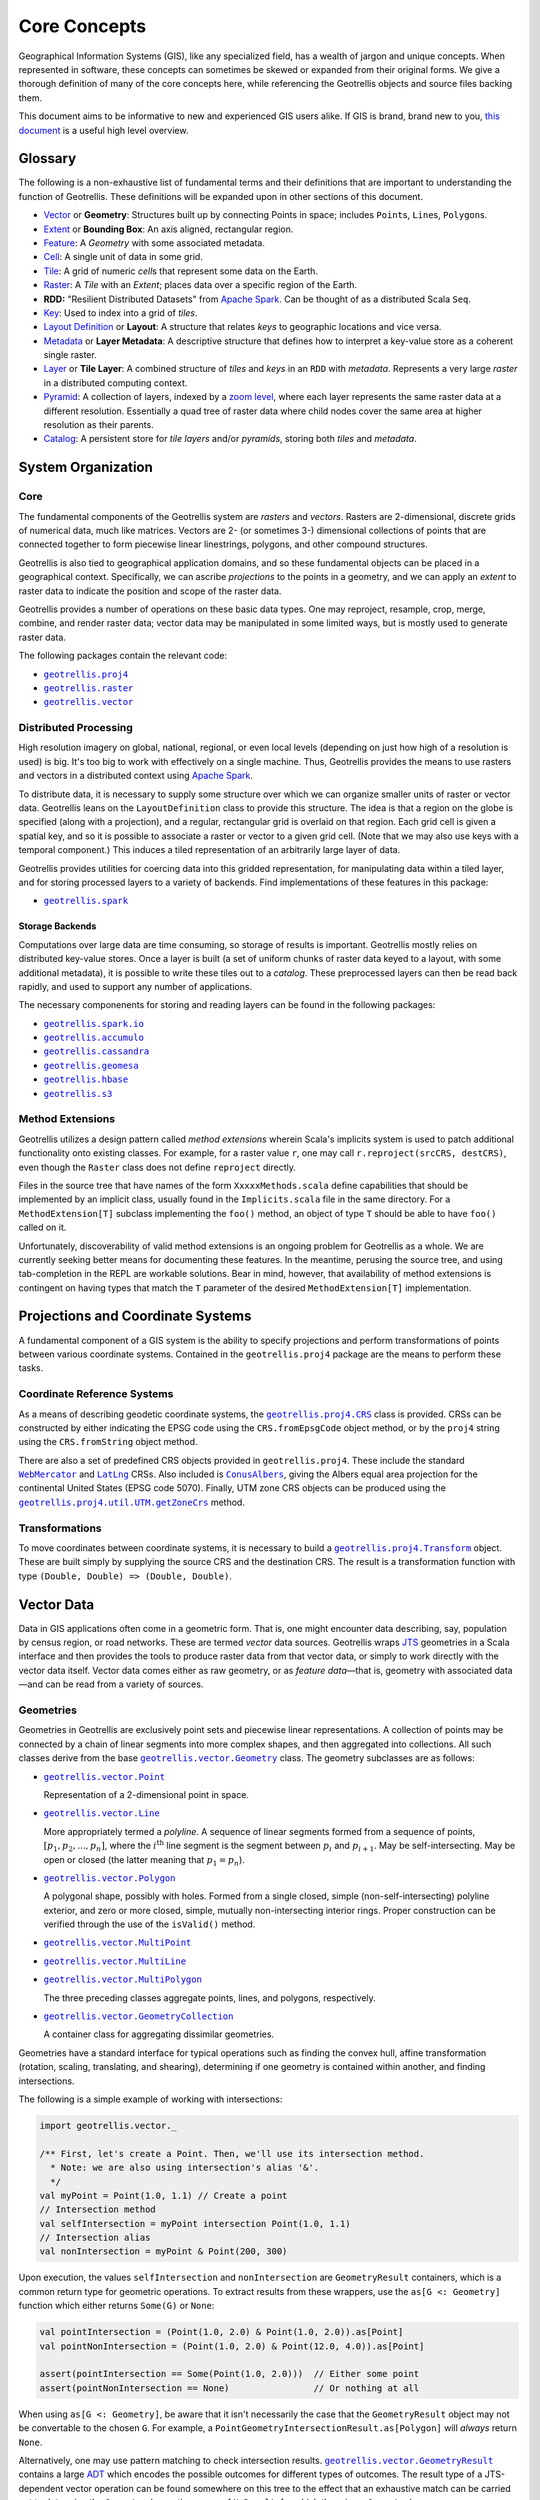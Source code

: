 ===============
 Core Concepts
===============

Geographical Information Systems (GIS), like any specialized field, has
a wealth of jargon and unique concepts. When represented in software,
these concepts can sometimes be skewed or expanded from their original
forms. We give a thorough definition of many of the core concepts here,
while referencing the Geotrellis objects and source files backing them.

This document aims to be informative to new and experienced GIS users
alike. If GIS is brand, brand new to you, `this
document <https://www.gislounge.com/what-is-gis/>`__ is a useful high
level overview.

Glossary
========

The following is a non-exhaustive list of fundamental terms and their
definitions that are important to understanding the function of Geotrellis.
These definitions will be expanded upon in other sections of this document.

- `Vector <#geometries>`_ or **Geometry**: Structures built up by
  connecting Points in space; includes ``Point``\s, ``Line``\s,
  ``Polygon``\s.
- `Extent <#extents>`_ or **Bounding Box**: An axis aligned, rectangular
  region.
- `Feature <#features>`_: A *Geometry* with some associated metadata.
- `Cell <#working-with-cell-values>`_: A single unit of data in some
  grid.
- `Tile <#tiles-and-rasters>`_: A grid of numeric *cell*\s that represent
  some data on the Earth.
- `Raster <#rasters>`_: A *Tile* with an *Extent*; places data over a specific
  region of the Earth.
- **RDD:** "Resilient Distributed Datasets" from `Apache Spark <http://spark.apache.org/>`__. Can be thought of as a distributed Scala ``Seq``.
- `Key <#keys>`_: Used to index into a grid of *tiles*.
- `Layout Definition <#layouts-and-tile-layers>`_ or **Layout**: A structure that
  relates *keys* to geographic locations and vice versa.
- `Metadata <#layouts-and-tile-layers>`_ or **Layer Metadata**: A
  descriptive structure that defines how to interpret a key-value store as a
  coherent single raster.
- `Layer <#layouts-and-tile-layers>`_ or **Tile Layer**: A combined structure
  of *tiles* and *keys* in an ``RDD`` with *metadata*.  Represents a very
  large *raster* in a distributed computing context.
- `Pyramid <#pyramids>`_: A collection of layers, indexed by a `zoom level
  <#zoom-levels-and-layout-schemes>`_, where each layer represents the same
  raster data at a different resolution.  Essentially a quad tree of raster
  data where child nodes cover the same area at higher resolution as their parents.
- `Catalog <#catalogs-tile-layer-io>`_: A persistent store for *tile layers*
  and/or *pyramids*, storing both *tiles* and *metadata*.

.. raw:: html

   <hr>

System Organization
===================

Core
----

The fundamental components of the Geotrellis system are *rasters* and
*vectors*.  Rasters are 2-dimensional, discrete grids of numerical data,
much like matrices.  Vectors are 2- (or sometimes 3-) dimensional collections
of points that are connected together to form piecewise linear linestrings,
polygons, and other compound structures.

Geotrellis is also tied to geographical application domains, and so these
fundamental objects can be placed in a geographical context.  Specifically, we
can ascribe *projections* to the points in a geometry, and we can apply an
*extent* to raster data to indicate the position and scope of the raster data.

Geotrellis provides a number of operations on these basic data types.  One may
reproject, resample, crop, merge, combine, and render raster data; vector data
may be manipulated in some limited ways, but is mostly used to generate raster
data.

The following packages contain the relevant code:

- |geotrellis.proj4|_
- |geotrellis.raster|_
- |geotrellis.vector|_

.. |geotrellis.proj4| replace:: ``geotrellis.proj4``
.. _geotrellis.proj4: https://geotrellis.github.io/scaladocs/latest/#geotrellis.proj4.package
.. |geotrellis.raster| replace:: ``geotrellis.raster``
.. _geotrellis.raster: https://geotrellis.github.io/scaladocs/latest/#geotrellis.raster.package
.. |geotrellis.vector| replace:: ``geotrellis.vector``
.. _geotrellis.vector: https://geotrellis.github.io/scaladocs/latest/#geotrellis.vector.package

Distributed Processing
----------------------

High resolution imagery on global, national, regional, or even local levels
(depending on just how high of a resolution is used) is big.  It's too big to
work with effectively on a single machine.  Thus, Geotrellis provides the
means to use rasters and vectors in a distributed context using `Apache Spark
<http://spark.apache.org/>`__.

To distribute data, it is necessary to supply some structure over which we can
organize smaller units of raster or vector data.  Geotrellis leans on the
``LayoutDefinition`` class to provide this structure.  The idea is that a
region on the globe is specified (along with a projection), and a regular,
rectangular grid is overlaid on that region.  Each grid cell is given a
spatial key, and so it is possible to associate a raster or vector to a given
grid cell.  (Note that we may also use keys with a temporal component.)  This
induces a tiled representation of an arbitrarily large layer of data.

Geotrellis provides utilities for coercing data into this gridded
representation, for manipulating data within a tiled layer, and for storing
processed layers to a variety of backends.  Find implementations of these
features in this package:

- |geotrellis.spark|_

.. |geotrellis.spark| replace:: ``geotrellis.spark``
.. _geotrellis.spark: https://geotrellis.github.io/scaladocs/latest/#geotrellis.spark.package

Storage Backends
^^^^^^^^^^^^^^^^

Computations over large data are time consuming, so storage of results is
important.  Geotrellis mostly relies on distributed key-value stores.  Once a
layer is built (a set of uniform chunks of raster data keyed to a layout, with
some additional metadata), it is possible to write these tiles out to a
*catalog*.  These preprocessed layers can then be read back rapidly, and used
to support any number of applications.

The necessary componenents for storing and reading layers can be found in the
following packages:

- |geotrellis.spark.io|_
- |geotrellis.accumulo|_
- |geotrellis.cassandra|_
- |geotrellis.geomesa|_
- |geotrellis.hbase|_
- |geotrellis.s3|_

.. |geotrellis.spark.io| replace:: ``geotrellis.spark.io``
.. _geotrellis.spark.io: https://geotrellis.github.io/scaladocs/latest/#geotrellis.spark.io.package
.. |geotrellis.accumulo| replace:: ``geotrellis.accumulo``
.. _geotrellis.accumulo: https://geotrellis.github.io/scaladocs/latest/#geotrellis.accumulo.package
.. |geotrellis.cassandra| replace:: ``geotrellis.cassandra``
.. _geotrellis.cassandra: https://geotrellis.github.io/scaladocs/latest/#geotrellis.cassandra.package
.. |geotrellis.geomesa| replace:: ``geotrellis.geomesa``
.. _geotrellis.geomesa: https://geotrellis.github.io/scaladocs/latest/#geotrellis.geomesa.package
.. |geotrellis.hbase| replace:: ``geotrellis.hbase``
.. _geotrellis.hbase: https://geotrellis.github.io/scaladocs/latest/#geotrellis.hbase.package
.. |geotrellis.s3| replace:: ``geotrellis.s3``
.. _geotrellis.s3: https://geotrellis.github.io/scaladocs/latest/#geotrellis.s3.package

Method Extensions
-----------------

Geotrellis utilizes a design pattern called *method extensions* wherein
Scala's implicits system is used to patch additional functionality onto
existing classes.  For example, for a raster value ``r``, one may call
``r.reproject(srcCRS, destCRS)``, even though the ``Raster`` class does not
define ``reproject`` directly.

Files in the source tree that have names of the form ``XxxxxMethods.scala``
define capabilities that should be implemented by an implicit class, usually
found in the ``Implicits.scala`` file in the same directory.  For a
``MethodExtension[T]`` subclass implementing the ``foo()`` method, an object of type
``T`` should be able to have ``foo()`` called on it.

Unfortunately, discoverability of valid method extensions is an ongoing
problem for Geotrellis as a whole.  We are currently seeking better means for
documenting these features.  In the meantime, perusing the source tree, and
using tab-completion in the REPL are workable solutions.  Bear in mind,
however, that availability of method extensions is contingent on having
types that match the ``T`` parameter of the desired ``MethodExtension[T]``
implementation.

.. raw:: html

   <hr>

Projections and Coordinate Systems
==================================

A fundamental component of a GIS system is the ability to specify projections
and perform transformations of points between various coordinate systems.
Contained in the ``geotrellis.proj4`` package are the means to perform these
tasks.

Coordinate Reference Systems
----------------------------

As a means of describing geodetic coordinate systems, the
|geotrellis.proj4.CRS|_ class is provided.  CRSs can be constructed by either
indicating the EPSG code using the ``CRS.fromEpsgCode`` object method, or by the
``proj4`` string using the ``CRS.fromString`` object method.

There are also a set of predefined CRS objects provided in
``geotrellis.proj4``.  These include the standard |WebMercator|_ and |LatLng|_
CRSs.  Also included is |ConusAlbers|_, giving the Albers equal area
projection for the continental United States (EPSG code 5070).  Finally, UTM
zone CRS objects can be produced using the |getZoneCrs|_ method.

.. |geotrellis.proj4.CRS| replace:: ``geotrellis.proj4.CRS``
.. _geotrellis.proj4.CRS: https://geotrellis.github.io/scaladocs/latest/#geotrellis.proj4.CRS
.. |WebMercator| replace:: ``WebMercator``
.. _WebMercator: https://geotrellis.github.io/scaladocs/latest/#geotrellis.proj4.WebMercator$
.. |LatLng| replace:: ``LatLng``
.. _LatLng: https://geotrellis.github.io/scaladocs/latest/#geotrellis.proj4.LatLng$
.. |ConusAlbers| replace:: ``ConusAlbers``
.. _ConusAlbers: https://geotrellis.github.io/scaladocs/latest/#geotrellis.proj4.ConusAlbers$
.. |getZoneCrs| replace:: ``geotrellis.proj4.util.UTM.getZoneCrs``
.. _getZoneCrs: https://geotrellis.github.io/scaladocs/latest/#geotrellis.proj4.util.UTM$

Transformations
---------------

To move coordinates between coordinate systems, it is necessary to build a
|geotrellis.proj4.Transform|_ object.  These are built simply by supplying
the source CRS and the destination CRS.  The result is a transformation
function with type ``(Double, Double) => (Double, Double)``.

.. raw:: html

   <hr>

.. |geotrellis.proj4.Transform| replace:: ``geotrellis.proj4.Transform``
.. _geotrellis.proj4.Transform: https://geotrellis.github.io/scaladocs/latest/#geotrellis.proj4.Transform$

Vector Data
===========

Data in GIS applications often come in a geometric form.  That is, one might
encounter data describing, say, population by census region, or road networks.
These are termed *vector* data sources.  Geotrellis wraps `JTS
<http://github.com/locationtech/jts>`__ geometries in a Scala interface and
then provides the tools to produce raster data from that vector data, or
simply to work directly with the vector data itself.  Vector data comes either
as raw geometry, or as *feature data*—that is, geometry with associated
data—and can be read from a variety of sources.

Geometries
----------

Geometries in Geotrellis are exclusively point sets and piecewise linear
representations.  A collection of points may be connected by a chain of linear
segments into more complex shapes, and then aggregated into collections.  All
such classes derive from the base |geotrellis.vector.Geometry|_ class.  The
geometry subclasses are as follows:

- |geotrellis.vector.Point|_

  Representation of a 2-dimensional point in space.

- |geotrellis.vector.Line|_

  More appropriately termed a *polyline*.  A sequence of linear segments
  formed from a sequence of points, :math:`[p_1, p_2, ..., p_n]`, where the
  :math:`i^\mathrm{th}` line segment is the segment between :math:`p_i` and
  :math:`p_{i+1}`.  May be self-intersecting.  May be open or closed (the
  latter meaning that :math:`p_1 = p_n`).

- |geotrellis.vector.Polygon|_

  A polygonal shape, possibly with holes.  Formed from a single closed, simple
  (non-self-intersecting) polyline exterior, and zero or more closed, simple,
  mutually non-intersecting interior rings.  Proper construction can be
  verified through the use of the ``isValid()`` method.

- |geotrellis.vector.MultiPoint|_
- |geotrellis.vector.MultiLine|_
- |geotrellis.vector.MultiPolygon|_

  The three preceding classes aggregate points, lines, and polygons, respectively.

- |geotrellis.vector.GeometryCollection|_

  A container class for aggregating dissimilar geometries.

Geometries have a standard interface for typical operations such as
finding the convex hull, affine transformation (rotation, scaling,
translating, and shearing), determining if one geometry is contained within
another, and finding intersections.

.. |geotrellis.vector.Geometry| replace:: ``geotrellis.vector.Geometry``
.. _geotrellis.vector.Geometry: https://geotrellis.github.io/scaladocs/latest/geotrellis/vector/Geometry.html
.. |geotrellis.vector.Point| replace:: ``geotrellis.vector.Point``
.. _geotrellis.vector.Point: https://geotrellis.github.io/scaladocs/latest/geotrellis/vector/Point.html
.. |geotrellis.vector.Line| replace:: ``geotrellis.vector.Line``
.. _geotrellis.vector.Line: https://geotrellis.github.io/scaladocs/latest/geotrellis/vector/Line.html
.. |geotrellis.vector.Polygon| replace:: ``geotrellis.vector.Polygon``
.. _geotrellis.vector.Polygon: https://geotrellis.github.io/scaladocs/latest/geotrellis/vector/Polygon.html
.. |geotrellis.vector.MultiPoint| replace:: ``geotrellis.vector.MultiPoint``
.. _geotrellis.vector.MultiPoint: https://geotrellis.github.io/scaladocs/latest/geotrellis/vector/MultiPoint.html
.. |geotrellis.vector.MultiLine| replace:: ``geotrellis.vector.MultiLine``
.. _geotrellis.vector.MultiLine: https://geotrellis.github.io/scaladocs/latest/geotrellis/vector/MultiLine.html
.. |geotrellis.vector.MultiPolygon| replace::
                                    ``geotrellis.vector.MultiPolygon``
.. _geotrellis.vector.MultiPolygon: https://geotrellis.github.io/scaladocs/latest/geotrellis/vector/MultiPolygon.html
.. |geotrellis.vector.GeometryCollection| replace:: ``geotrellis.vector.GeometryCollection``
.. _geotrellis.vector.GeometryCollection: https://geotrellis.github.io/scaladocs/latest/geotrellis/vector/GeometryCollection.html

The following is a simple example of working with intersections:

.. code-block:: scala

    import geotrellis.vector._

    /** First, let's create a Point. Then, we'll use its intersection method.
      * Note: we are also using intersection's alias '&'.
      */
    val myPoint = Point(1.0, 1.1) // Create a point
    // Intersection method
    val selfIntersection = myPoint intersection Point(1.0, 1.1)
    // Intersection alias
    val nonIntersection = myPoint & Point(200, 300)

Upon execution, the values ``selfIntersection`` and ``nonIntersection`` are
``GeometryResult`` containers, which is a common return type for geometric
operations.  To extract results from these wrappers, use the ``as[G <:
Geometry]`` function which either returns ``Some(G)`` or ``None``:

.. code-block:: scala

    val pointIntersection = (Point(1.0, 2.0) & Point(1.0, 2.0)).as[Point]
    val pointNonIntersection = (Point(1.0, 2.0) & Point(12.0, 4.0)).as[Point]

    assert(pointIntersection == Some(Point(1.0, 2.0)))  // Either some point
    assert(pointNonIntersection == None)                // Or nothing at all

When using ``as[G <: Geometry]``, be aware that it isn't necessarily the case
that the ``GeometryResult`` object may not be convertable to the chosen
``G``. For example, a ``PointGeometryIntersectionResult.as[Polygon]`` will
*always* return ``None``.

Alternatively, one may use pattern matching to check intersection
results. |geotrellis.vector.GeometryResult|_ contains a large `ADT
<https://en.wikipedia.org/wiki/Algebraic_data_type>`__ which encodes the
possible outcomes for different types of outcomes. The result type of a
JTS-dependent vector operation can be found somewhere on this tree to the
effect that an exhaustive match can be carried out to determine the
``Geometry`` (excepting cases of ``NoResult``, for which there is no
``Geometry``).

.. |geotrellis.vector.GeometryResult| replace:: ``geotrellis.vector.GeometryResult``
.. _geotrellis.vector.GeometryResult: https://geotrellis.github.io/scaladocs/latest/geotrellis/vector/GeometryResult.html

For example, we note that a ``Point``/``Point`` intersection has the
type ``PointOrNoResult``. From this we can deduce that it is either a
``Point`` underneath or else nothing:

.. code::

    val p1: Point = Point(0, 0)
    val p2: Point = p1
    p1 & p2 match {
      case PointResult(_) => println("A Point!")
      case NoResult => println("Sorry, no result.")
    }

yields "A Point!"

There are also implicits in many geotrellis modules which will extend Geometry
capabilities. For instance, after importing ``geotrellis.vector.io._``, it
becomes possible to call the ``toGeoJson`` method on any ``Geometry``:

.. code-block:: scala

    import geotrellis.vector.io._
    assert(Point(1,1).toGeoJson == """{"type":"Point","coordinates":[1.0,1.0]}""")

If you need to move from a geometry to a serialized representation or
vice-versa, take a look at the ``io`` directory's contents. This naming
convention for input and output is common throughout Geotrellis. So if
you're trying to get spatial representations in or out of your program,
spend some time seeing if the problem has already been solved.

Methods which are specific to certain subclasses of ``Geometry`` exist
too. For example, ``geotrellis.vector.MultiLine`` is implicitly extended
by ``geotrellis.vector.op`` such that this becomes possible:

.. code-block:: scala

    import geotrellis.vector.op._
    val myML = MultiLine.EMPTY
    myML.unionGeometries

The following packages extend ``Geometry`` capabilities:

- |geotrellis.vector.io.json|_
- |geotrellis.vector.io.WKT|_
- |geotrellis.vector.io.WKB|_
- |geotrellis.vector.affine|_
- |geotrellis.vector.reproject|_

.. |geotrellis.vector.io.json| replace:: ``geotrellis.vector.io.json``
.. _geotrellis.vector.io.json: https://geotrellis.github.io/scaladocs/latest/#geotrellis.vector.io.json.package
.. |geotrellis.vector.io.wkt| replace:: ``geotrellis.vector.io.wkt``
.. _geotrellis.vector.io.wkt: https://geotrellis.github.io/scaladocs/latest/#geotrellis.vector.io.wkt.package
.. |geotrellis.vector.io.wkb| replace:: ``geotrellis.vector.io.wkb``
.. _geotrellis.vector.io.wkb: https://geotrellis.github.io/scaladocs/latest/#geotrellis.vector.io.wkb.package
.. |geotrellis.vector.affine| replace:: ``geotrellis.vector.affine``
.. _geotrellis.vector.affine: https://geotrellis.github.io/scaladocs/latest/#geotrellis.vector.affine.package
.. |geotrellis.vector.reproject| replace:: ``geotrellis.vector.reproject``
.. _geotrellis.vector.reproject: https://geotrellis.github.io/scaladocs/latest/#geotrellis.vector.reproject.package

Extents
^^^^^^^

Geotrellis makes common use of the ``Extent`` class.  This class represents an
axis-aligned bounding box, where the extreme values are given as
``Extent(min_x, min_y, max_x, max_y)``.  Note that ``Extent``\ s *are not*
``Geometry`` instances.  They can be coerced to a ``Polygon`` using the
``toPolygon`` method, and they can often be used as arguments to geometric
operations such as ``intersection``.

Projected Geometries
^^^^^^^^^^^^^^^^^^^^

Note that there is no generally-accepted means to mark the projection of a
geometry, so it is incumbent on the user to keep track of and properly coerce
geometries into the correct projections.  However, the
``geotrellis.vector.reproject`` package provides the ``reproject`` method
extension for performing this task.

``Extent``\ s, on the other hand, can be wrapped in a ``ProjectedExtent``
instance.  These are useful for designating the geographical scope of a
raster, for example.

Features
--------

To associate some arbitrary data with a vector object, often for use in tasks
such as rasterization, use the ``Feature[G <: Geometry, D]`` container class,
or one of its subclasses.  For example:

.. code-block:: scala

    abstract class Feature[D] {
      type G <: Geometry
      val geom: G ; val data: D
    }

    case class PointFeature[D](geom: Point, data: D) extends Feature[D] {type G = Point}

Implicit method extensions exist that will allow, for instance, ``rasterize``
to be called on a ``Feature`` to create a raster where the pixels covered by
the geometry are assigned the value of of the feature's ``data``.

Further Information
-------------------

Please refer to the `vector documentation <./vectors.rst>`__ for more
detailed information.

.. raw:: html

   <hr>

Raster Data
===========

Tiles and Rasters
-----------------

The ``geotrellis.raster`` module provides primitive datatypes to represent two
dimensional, gridded numerical data structures, and the methods to manipulate
them in a GIS context.  These raster objects resemble sequences of numerical
sequences like the following (this array of arrays is like a 3x3 tile):

.. code::

    // not real syntax
    val myFirstTile = [[1,1,1],[1,2,2],[1,2,3]]
    /** It probably looks more like your mental model if we stack them up:
      * [[1,1,1],
      *  [1,2,2],
      *  [1,2,3]]
      */

In the ``raster`` module of GeoTrellis, raster data is not represented by
simple arrays, but rather as subclasses of ``Tile``. That class is more
powerful than a simple array representation, providing many useful
operators. Here's an incomplete list of the types of things on offer:

-  Mapping transformations of arbitrary complexity over the constituent
   cells
-  Carrying out operations (side-effects) for each cell
-  Querying a specific tile value
-  Rescaling, resampling, cropping

Working with Cell Values
------------------------

``Tile``\s contain numerical data.  These can be of the form of integers,
floats, doubles, and so forth.  And even though Scala has generic types,
Geotrellis does not implement ``Tile[V]`` for performance reasons, since the
Java compiler will liberally sprinkle box/unbox commands all through the code
to support the genericity, which greatly increase runtime and space usage.

Instead, Geotrellis uses macros to implement a different system of cell types.
This preserves speed while maintaining flexibility of data types, with only
small compromises in the API.  These cell types may also represent *no data*,
that is, a special value can be assigned to represent a missing value.  This
does require sacrificing a value from the range of possible inputs, but
eliminates the problems of boxed types, such as `Option`.  (Note, this means
that bit-valued cells cannot have no data values.)

The various cell types are defined as follows:

+-------------+--------------------+----------------------------------+-------------------------------------+
|             | No NoData          | Constant NoData                  | User Defined NoData                 |
+=============+====================+==================================+=====================================+
| BitCells    | ``BitCellType``    | N/A                              | N/A                                 |
+-------------+--------------------+----------------------------------+-------------------------------------+
| ByteCells   | ``ByteCellType``   | ``ByteConstantNoDataCellType``   | ``ByteUserDefinedNoDataCellType``   |
+-------------+--------------------+----------------------------------+-------------------------------------+
| UbyteCells  | ``UByteCellType``  | ``UByteConstantNoDataCellType``  | ``UByteUserDefinedNoDataCellType``  |
+-------------+--------------------+----------------------------------+-------------------------------------+
| ShortCells  | ``ShortCellType``  | ``ShortConstantNoDataCellType``  | ``ShortUserDefinedNoDataCellType``  |
+-------------+--------------------+----------------------------------+-------------------------------------+
| UShortCells | ``UShortCellType`` | ``UShortConstantNoDataCellType`` | ``UShortUserDefinedNoDataCellType`` |
+-------------+--------------------+----------------------------------+-------------------------------------+
| IntCells    | ``IntCellType``    | ``IntConstantNoDataCellType``    | ``IntUserDefinedNoDataCellType``    |
+-------------+--------------------+----------------------------------+-------------------------------------+
| FloatCells  | ``FloatCellType``  | ``FloatConstantNoDataCellType``  | ``FloatUserDefinedNoDataCellType``  |
+-------------+--------------------+----------------------------------+-------------------------------------+
| DoubleCells | ``DoubleCellType`` | ``DoubleConstantNoDataCellType`` | ``DoubleUserDefinedNoDataCellType`` |
+-------------+--------------------+----------------------------------+-------------------------------------+

The three rightmost columns give the ``CellType``\s that would be used to
represent (1) data without a ``NoData`` value, (2) data using a default
``NoData`` value, and (3) data where the user specifies the value used for the
``NoData`` value.  User defined NoData CellTypes require a constructor to
provide the NoData value.

**A caveat:** The single most noticeable compromise of this system is that
float- and double-valued cell types must be treated differently using
functions such as ``getDouble``, ``setDouble``, and ``mapDouble``, provided by
the tile classes.

Now, some examples:

.. code-block:: scala

    /** Here's an array we'll use to construct tiles */
    val myData = Array(42, 1, 2, 3)

    /** The GeoTrellis-default integer CellType
     *   Note that it represents `NoData` values with the smallest signed
     *   integer possible with 32 bits (Int.MinValue or -2147483648).
     */
    val defaultCT = IntConstantNoDataCellType
    val normalTile = IntArrayTile(myData, 2, 2, defaultCT)

    /** A custom, 'user defined' NoData CellType for comparison; we will
     *   treat 42 as NoData for this one rather than Int.MinValue
     */
    val customCellType = IntUserDefinedNoDataCellType(42)
    val customTile = IntArrayTile(myData, 2, 2, customCellType)

    /** We should expect that the first (default celltype) tile has the value 42 at (0, 0)
     *   This is because 42 is just a regular value (as opposed to NoData)
     *   which means that the first value will be delivered without surprise
     */
    assert(normalTile.get(0, 0) == 42)
    assert(normalTile.getDouble(0, 0) == 42.0)

    /** Here, the result is less obvious. Under the hood, GeoTrellis is
     *   inspecting the value to be returned at (0, 0) to see if it matches our
     *   `NoData` policy and, if it matches (it does, we defined NoData as
     *   42 above), return Int.MinValue (no matter your underlying type, `get`
     *   on a tile will return an `Int` and `getDouble` will return a `Double`).
     *
     *   The use of Int.MinValue and Double.NaN is a result of those being the
     *   GeoTrellis-blessed values for NoData - below, you'll find a chart that
     *   lists all such values in the rightmost column
     */
    assert(customTile.get(0, 0) == Int.MinValue)
    assert(customTile.getDouble(0, 0) == Double.NaN)

One final point is worth making in the context of ``CellType``
performance: the ``Constant`` types are able to depend upon macros which
inline comparisons and conversions. This minor difference can certainly
be felt while iterating through millions and millions of cells. If
possible, Constant ``NoData`` values are to be preferred. For
convenience' sake, we've attempted to make the GeoTrellis-blessed
``NoData`` values as unobtrusive as possible a priori.

Notes:
  - If attempting to convert between ``CellTypes``, see `this note
    <./faq/#how-do-i-convert-a-tiles-celltype>`__ on ``CellType``
    conversions.)

  - Lower-precision cell types will translate into smaller tiles.  Consider
    the following:

    +---------------+---------------+-----------------------+-----------------------------+----------------------------------+
    |               | Bits / Cell   | 512x512 Raster (mb)   | Range (inclusive)           | GeoTrellis NoData Value          |
    +===============+===============+=======================+=============================+==================================+
    | BitCells      | 1             | 0.032768              | [0, 1]                      | N/A                              |
    +---------------+---------------+-----------------------+-----------------------------+----------------------------------+
    | ByteCells     | 8             | 0.262144              | [-128, 128]                 | -128 (``Byte.MinValue``)         |
    +---------------+---------------+-----------------------+-----------------------------+----------------------------------+
    | UbyteCells    | 8             | 0.262144              | [0, 255]                    | 0                                |
    +---------------+---------------+-----------------------+-----------------------------+----------------------------------+
    | ShortCells    | 16            | 0.524288              | [-32768, 32767]             | -32768 (``Short.MinValue``)      |
    +---------------+---------------+-----------------------+-----------------------------+----------------------------------+
    | UShortCells   | 16            | 0.524288              | [0, 65535]                  | 0                                |
    +---------------+---------------+-----------------------+-----------------------------+----------------------------------+
    | IntCells      | 32            | 1.048576              | [-2147483648, 2147483647]   | -2147483648 (``Int.MinValue``)   |
    +---------------+---------------+-----------------------+-----------------------------+----------------------------------+
    | FloatCells    | 32            | 1.048576              | [-3.40E38, 3.40E38]         | Float.NaN                        |
    +---------------+---------------+-----------------------+-----------------------------+----------------------------------+
    | DoubleCells   | 64            | 2.097152              | [-1.79E308, 1.79E308]       | Double.NaN                       |
    +---------------+---------------+-----------------------+-----------------------------+----------------------------------+

    Also note the range and default no data values (``ConstantNoDataCellType``\ s).

  - The limits of expected return types (see above table) are used by macros
    to squeeze as much speed out of the JVM as possible.  Check out `our
    macros docs <../architecture/high-performance-scala/#macros>`__ for more
    on our use of macros like ``isData`` and ``isNoData``.

Building Your Own Tiles
-----------------------

An easy place to begin with building a tile is through one of the following
two classes:

.. code-block:: scala

    abstract class IntArrayTile(
      val array: Array[Int],
      cols: Int,
      rows: Int
    ) extends MutableArrayTile { ... }

    abstract class DoubleArrayTile(
      val array: Array[Double],
      cols: Int,
      rows: Int
    ) extends MutableArrayTile { ... }

These constructors allow for an ``Int``- or ``Double``-valued tile to be
created with specific content.  However, the object methods associated with
these classes contain most of the useful constructors.  Notably, the ``apply``
method One may also enjoy using the ``empty``, ``fill``, and ``ofDim`` object
methods to create new tiles.  For these methods,

Tile Inheritance Structure
--------------------------

We can consider the inheritance pathway of ``IntArrayTile`` to get a feel for
the class structure.  Note that each listed class is a descendant of the
previous class.

- |Grid|_

  A ``Serializable`` instance giving row and column dimensions.

- |CellGrid|_

  Adds ``cellType`` to Grid.  ``CellGrid`` forms the minimum requirement for
  many algorithms.

- |TileRef|_

  Provides the basic infrastructure for accessing the content of a tile
  (``get`` and ``getDouble``).

- |ArrayTile|_

  Allows conversion from tiles to arrays.

- |MutableArrayTile|_

  Provides the means to change the values in a tile (``set`` and
  ``setDouble``).

- |IntArrayTile|_

  The implementation of ``MutableArrayTile`` for discrete data types.

    **NOTE** There is a long-standing bug in the Tile hierarchy where calling
    ``mutable`` on an ArrayTile instance does not create a copy of the
    original immutable tile, but simply creates a mutable version from the
    same underlying buffer.  Changes to the result of a call to ``mutable``
    will change the original as well.

.. |Grid| replace:: ``Grid``
.. _Grid: https://geotrellis.github.io/scaladocs/latest/#geotrellis.raster.Grid
.. |CellGrid| replace:: ``CellGrid``
.. _CellGrid: https://geotrellis.github.io/scaladocs/latest/#geotrellis.raster.CellGrid
.. |TileRef| replace:: ``Tile``
.. _TileRef: https://geotrellis.github.io/scaladocs/latest/#geotrellis.raster.Tile
.. |ArrayTile| replace:: ``ArrayTile``
.. _ArrayTile: https://geotrellis.github.io/scaladocs/latest/#geotrellis.raster.ArrayTile
.. |MutableArrayTile| replace:: ``MutableArrayTile``
.. _MutableArrayTile: https://geotrellis.github.io/scaladocs/latest/#geotrellis.raster.MutableArrayTile
.. |IntArrayTile| replace:: ``IntArrayTile``
.. _IntArrayTile: https://geotrellis.github.io/scaladocs/latest/#geotrellis.raster.IntArrayTile

Rasters
-------

A raster is a general category of data, consisting of values laid out on a
regular grid, but in GIS, it carries the double meaning of a tile with
location information.  The location information is represented by an Extent.
This is almost always meant when we use the proper term ``Raster`` in the
context of Geotrellis code.

The following REPL session constructs a simple ``Raster``:

.. code::

    import geotrellis.raster._
    import geotrellis.vector._

    scala> IntArrayTile(Array(1,2,3),1,3)
    res0: geotrellis.raster.IntArrayTile = IntArrayTile([S@338514ad,1,3)

    scala> IntArrayTile(Array(1,2,3),3,1)
    res1: geotrellis.raster.IntArrayTile = IntArrayTile([S@736a81de,3,1)

    scala> IntArrayTile(Array(1,2,3,4,5,6,7,8,9),3,3)
    res2: geotrellis.raster.IntArrayTile = IntArrayTile([I@5466441b,3,3)

    scala> Extent(0, 0, 1, 1)
    res4: geotrellis.vector.Extent = Extent(0.0,0.0,1.0,1.0)

    scala> Raster(res2, res4)
    res5: geotrellis.raster.Raster = Raster(IntArrayTile([I@7b47ab7,1,3),Extent(0.0,0.0,1.0,1.0))

    scala> res0.asciiDraw()
    res3: String =
    "    1
         2
         3
    "

    scala> res2.asciiDraw()
    res4: String =
    "    1     2     3
         4     5     6
         7     8     9
    "

Tile Hierarchy
--------------

For the sake of completeness, the following tile hierarchy is presented:

.. figure:: ./images/tile-hierarchy.png
   :alt:

The ``Tile`` trait has operations you'd expect for traversing and
transforming the contents of the tiles, like:

-  ``map: (Int => Int) => Tile``
-  ``foreach: (Int => Unit) => Unit``
-  ``combine: Tile => ((Int, Int) => Int) => Tile``
-  ``color: ColorMap => Tile``

As discussed above, the ``Tile`` interface carries information about how big
it is and what its underlying `Cell Type <#cell-types>`__ is:

-  ``cols: Int``
-  ``rows: Int``
-  ``cellType: CellType``

.. raw:: html

   <hr>


Layouts and Tile Layers
=======================

The core vector and raster functionality thus far described stands on its own
for small scale applications.  But, as mentioned, Geotrellis is intended to
work with big data in a distributed context.  For this, we rely on Apache
Spark's resilient distributed dataset (RDD).  RDDs of both raster and vector
data are naturally supported by Geotrellis, but some new concepts are required
to integrate this abstraction for distributed processing.

For most applications, the data of interest must be keyed to a layout to give
the content of an RDD—which is usually a collection of key-value pairs (i.e.,
``RDD[(K, V)]``)—a consistent interpretation as a cohesive raster.  In such an
RDD, the key type, ``K``, is one of ``TemporalKey``, ``SpatialKey``, or
``SpaceTimeKey``.  The latter two key types obviously contain spatial data
(declared in context bounds as ``[K: SpatialComponent]``, where values of such
a type ``K`` can have their spatial component extracted using the
``getComponent[SpatialKey]`` extension method), which is used to identify a
region in space.

The |LayoutDefinition|_ class is used to describe how
``SpatialKey``\ s map to regions in space.  The ``LayoutDefinition`` is a
``GridExtent`` subclass defined with an ``Extent`` and ``CellSize``.  The
``Extent`` is subdivided into a grid of uniform, rectangular regions.  The
size and number of the sub-regions is determined using the ``CellSize`` of the
``LayoutDefinition``, and then the pixel dimensions of the constituent tiles.
The sub-regions are then assigned a ``SpatialKey`` with the ``(0, 0)``
position corresponding to the upper-left corner of the extent; the `x`
coordinate increases toward the right, and the `y` coordinate increases moving
down (into lower latitude values, say).

.. |LayoutDefinition| replace:: ``geotrellis.spark.tiling.LayoutDefinition``
.. _LayoutDefinition: https://geotrellis.github.io/scaladocs/latest/#geotrellis.spark.tiling.LayoutDefinition

Thus far, we've described how an ``RDD[(K, V)]`` plus a ``LayoutDefinition``
can be used to represent a large, distributed raster (when ``[K:
SpatialComponent]``).  To solidify this notion, Geotrellis has a notion of a
*Tile Layer*, which is defined as ``RDD[(K, V)] with Metadata[M]``.  The ``M``
type is usually represented by a |TileLayerMetadata|_ object.  These
metadata, provide a ``LayoutDefinition`` plus a ``CRS``, ``CellType``, and
bounds for the keys found in the ``RDD``.

.. |TileLayerMetadata| replace:: ``TileLayerMetadata[K]``
.. _TileLayerMetadata: https://geotrellis.github.io/scaladocs/latest/#geotrellis.layers.TileLayerMetadata

    Note: The easiest means to represent a tile layer is with a
    ``ContextRDD`` object.

    Note: Geotrellis offers many method extensions that operate on tile layers, but it
    is occasionally necessary to explicitly declare the types of ``V``, ``K``, and
    ``M`` to access those methods.

The following figure summarizes the structure of a tile layer and its
constituent parts:

.. figure:: images/type-composition.png
   :alt:

In this diagram:

-  ``CustomTile``, ``CustomMetadata``, and ``CustomKey`` don't exist,
   they represent types that you could write yourself for your
   application.
-  The ``K`` seen in several places is the same ``K``.
-  The type ``RDD[(K, V)] with Metadata[M]`` is a Scala *Anonymous
   Type*. In this case, it means ``RDD`` from Apache Spark with extra
   methods injected from the ``Metadata`` trait. This type is sometimes
   aliased in GeoTrellis as ``ContextRDD``.
-  ``RDD[(K, V)]`` resembles a Scala ``Seq[(K, V)]``, but also has
   further ``Map``-like methods injected by Spark when it takes this
   shape. See Spark's
   `PairRDDFunctions <http://spark.apache.org/docs/latest/api/scala/index.html#org.apache.spark.rdd.PairRDDFunctions>`__
   Scaladocs for those methods. **Note:** Unlike ``Map``, the ``K``\ s
   here are **not** guaranteed to be unique.

TileLayerRDD
------------

Geotrellis defines a type alias for a common variant of a tile layer,
``RDD[(K, V)] with Metadata[M]``, as follows:

.. code-block:: scala

    type TileLayerRDD[K] = RDD[(K, Tile)] with Metadata[TileLayerMetadata[K]]

This type represents a grid (or cube!) of ``Tile``\ s on the earth,
arranged according to some ``K``. Features of this grid are:

-  Grid location ``(0, 0)`` is the top-leftmost ``Tile``.
-  The ``Tile``\ s exist in *some* CRS. In ``TileLayerMetadata``, this
   is kept track of with an actual ``CRS`` field.
-  In applications, ``K`` is mostly ``SpatialKey`` or ``SpaceTimeKey``.

.. raw:: html

   <hr>

Keys and Key Indexes
====================

Keys
----

As mentioned in the `Tile Layers <#layouts-and-tile-layers>`__ section, grids (or
cubes) of ``Tile``\ s on the earth are organized by keys. This key,
often refered to generically as ``K``, is typically a ``SpatialKey`` or
a ``SpaceTimeKey``:

.. code-block:: scala

    case class SpatialKey(col: Int, row: Int)

    case class SpaceTimeKey(col: Int, row: Int, instant: Long)

It is also possible to `define custom key types
<extending-geotrellis.html#custom-keys>`__.

    Reminder: Given a layout over some ``Extent``, ``SpatialKey(0, 0)`` would
    index the top-leftmost ``Tile`` in the grid covering that extent.

When doing Layer IO, certain optimizations can be performed if we know
that ``Tile``\ s stored near each other in a filesystem or database
(like Accumulo or HBase) are also spatially-close in the grid they're
from. To make such a guarantee, we use a ``KeyIndex``.

Key Indexes
-----------

A ``KeyIndex`` is a GeoTrellis ``trait`` that represents `Space Filling
Curves <https://en.wikipedia.org/wiki/Space-filling_curve>`__. They are a
means by which to translate multi-dimensional indices into a
single-dimensional one, while maintaining spatial locality. In GeoTrellis,
we use these chiefly when writing Tile Layers to one of our `Tile Layer
Backends <./tile-backends.html>`__.

Although ``KeyIndex`` is often used in its generic ``trait`` form, we
supply three underlying implementations.

Z-Curve
^^^^^^^

.. figure:: https://upload.wikimedia.org/wikipedia/commons/c/cd/Four-level_Z.svg
   :alt:

The Z-Curve is the simplest ``KeyIndex`` to use (and implement). It can
be used with both ``SpatialKey`` and ``SpaceTimeKey``.

.. code-block:: scala

    val b0: KeyBounds[SpatialKey] = ... /* from `TileLayerRDD.metadata.bounds` */
    val b1: KeyBounds[SpaceTimeKey] = ...

    val i0: KeyIndex[SpatialKey] = ZCurveKeyIndexMethod.createIndex(b0)
    val i1: KeyIndex[SpaceTimeKey] = ZCurveKeyIndexMethod.byDay().createIndex(b1)

    val k: SpatialKey = ...
    val oneD: Long = i0.toIndex(k) /* A SpatialKey's 2D coords mapped to 1D */

Hilbert
~~~~~~~

.. figure:: https://upload.wikimedia.org/wikipedia/commons/a/a5/Hilbert_curve.svg
   :alt:

Another well-known curve, available for both ``SpatialKey`` and
``SpaceTimeKey``.

.. code-block:: scala

    val b: KeyBounds[SpatialKey] = ...

    val index: KeyIndex[SpatialKey] = HilbertKeyIndexMethod.createIndex(b)

Index Resolution Changes Index Order
++++++++++++++++++++++++++++++++++++

Changing the resolution (in bits) of the index causes a rotation and/or
reflection of the points with respect to curve-order. Take, for example
the following code (which is actually derived from the testing
codebase):

.. code-block:: scala

    HilbertSpaceTimeKeyIndex(SpaceTimeKey(0,0,y2k), SpaceTimeKey(2,2,y2k.plusMillis(1)),2,1)

The last two arguments are the index resolutions. If that were changed
to:

.. code-block:: scala

    HilbertSpaceTimeKeyIndex(SpaceTimeKey(0,0,y2k), SpaceTimeKey(2,2,y2k.plusMillis(1)),3,1)

The index-order of the points would be different. The reasons behind
this are ultimately technical, though you can imagine how a naive
implementation of an index for, say, a 10x10 matrix (in terms of 100
numbers) would need to be reworked if you were to change the number of
cells (100 would no longer be enough for an 11x11 matrix and the pattern
for indexing you chose may no longer make sense). Obviously, this is
complex and beyond the scope of GeoTrellis' concerns, which is why we
lean on Google's ``uzaygezen`` library.

Beware the 62-bit Limit
+++++++++++++++++++++++

Currently, the spatial and temporal resolution required to index the
points, expressed in bits, must sum to 62 bits or fewer.

For example, the following code appears in
``HilbertSpaceTimeKeyIndex.scala``:

.. code-block:: scala

    @transient
    lazy val chc = {
      val dimensionSpec =
        new MultiDimensionalSpec(
          List(
            xResolution,
            yResolution,
            temporalResolution
          ).map(new java.lang.Integer(_))
        )
    }

where ``xResolution``, ``yResolution`` and ``temporalResolution`` are
numbers of bits required to express possible locations in each of those
dimensions. If those three integers sum to more than 62 bits, an error
will be thrown at runtime.

Row Major
~~~~~~~~~

.. figure:: ./images/row-major.png
   :alt:

Row Major is only available for ``SpatialKey``, but provides the fastest
``toIndex`` lookup of the three curves. It doesn't however, give good
locality guarantees, so should only be used when locality isn't as
important to your application.

.. code-block:: scala

    val b: KeyBounds[SpatialKey] = ...

    val index: KeyIndex[SpatialKey] = RowMajorKeyIndexMethod.createIndex(b)

.. raw:: html

   <hr>


Pyramids
========

In practice, many map applications have an interactive component.  Interaction
often takes the form of scrolling around the map to a desired location and
"zooming in".  This usage pattern implies a need for *levels of detail*.  That
is, if we start with a layer with a cell size of 10 meters on a side, say,
then viewing the whole continental US would require a raster in the
neighborhood of 400,000 x 250,000 pixels, and most of that information would
never be seen.

The common solution for this problem is to build a *level of detail pyramid*,
that is, we generate from the base layer a series of less resolute layers,
with larger cell size, but a smaller number of pixels.  Each layer of the
pyramid is called a *zoom level*.

It is typical for web maps to employ *power of two zoom levels*, which is to
say that the map should double its cell size (halve its resolution) at each
successive zoom level.  In terms of tile layers, this means that we will end
up grouping each layer's tiles into 2x2 clusters, and merge these chunks into
a single tile in the successive layer.  In short, we are creating a quad tree
where each interior node has an associated tile formed from the resampled and
merged tiles of its children.

    Note: In a Geotrellis pyramid, each level of the pyramid is a layer with
    its associated metadata.

To build a pyramid, Geotrellis provides the
|geotrellis.spark.pyramid.Pyramid|_ class.  Consult that documentation for
usage.

.. |geotrellis.spark.pyramid.Pyramid| replace:: ``geotrellis.spark.pyramid.Pyramid``
.. _geotrellis.spark.pyramid.Pyramid: https://geotrellis.github.io/scaladocs/latest/#geotrellis.spark.pyramid.Pyramid

Zoom Levels and Layout Schemes
------------------------------

The generation of a pyramid is the generation of a quadtree, but that is not
entirely sufficient, because it is necessary to "contextualize" a tree level.
In some cases, the layer on which the pyramid is based has a well-defined
``LayoutDefinition`` that is significant to the application.  In those cases,
we simply build the pyramid.  In other cases, we need to generate
``LayoutDefinition``\ s that conform to the application's demand.  This is the
job of a |LayoutScheme|_\.

.. |LayoutScheme| replace:: ``geotrellis.spark.tiling.LayoutScheme``
.. _LayoutScheme: https://geotrellis.github.io/scaladocs/latest/#geotrellis.spark.tiling.LayoutScheme

A ``LayoutScheme`` sets the definition of a zoom level.  Given an extent and a
cell size, the ``LayoutScheme`` will provide an integer zoom level and the
layout definition for that canonical zoom level (the ``levelFor()`` method).
Above and beyond that, a ``LayoutScheme`` allows for the navigation between
adjacent zoom levels with the ``zoomIn()`` and ``zoomOut()`` methods.

There are two primary modes of setting zoom levels, which can be thought of as
local and global.  A local method is akin to starting with a
``LayoutDefinition`` and assigning an arbitrary zoom number to it.  The leaf
nodes of the pyramid's quad tree are rooted at this level, and subsequent zoom
levels (lower resolution levels) are generated through power of two
reductions.  Use the |LocalLayoutScheme|_ class for this purpose.

.. |LocalLayoutScheme| replace:: ``geotrellis.spark.tiling.LocalLayoutScheme``
.. _LocalLayoutScheme: https://geotrellis.github.io/scaladocs/latest/#geotrellis.spark.tiling.LocalLayoutScheme

    Note: The user must specify the numerical value of the initial zoom level
    when using a ``LocalLayoutScheme``.

Global layout schemes, on the other hand, have a predefined structure.  These
schemes start with a global extent, which each ``CRS`` defines.  A tile
resolution is set, which defines the cell size at zoom level 0—that is, global
layout schemes are defined by having one tile which covers the world extent
completely at zoom 0.  That cell size is then halved at the next highest (more
resolute) zoom level.  For historical reasons, global schemes are called |ZoomedLayoutScheme|_\s

    Note: the global layout scheme defined here establishes a zoom and spatial
    key layout that is used by many prevalent web map tile serving standards
    such as TMS.

.. |ZoomedLayoutScheme| replace:: ``geotrellis.spark.tiling.ZoomedLayoutScheme``
.. _ZoomedLayoutScheme: https://geotrellis.github.io/scaladocs/latest/#geotrellis.spark.tiling.ZoomedLayoutScheme

.. raw:: html

   <hr>

Catalogs & Tile Layer IO
========================

There is a significant amount of embodied effort in any given layer or
pyramid, thus it is a common use case to want to persist these layers to some
storage back end.  A set of saved layers under a common location with some
metadata store is called a *catalog* in Geotrellis parlance.  There can be
multiple different pyramids in a catalog, and the metadata can be extended for
a particular use case.  This section explains the components of a catalog and
how to perform IO between an application and a catalog.

Layer IO requires a `Tile Layer Backend <./tile-backends.html>`__. Each
backend has an ``AttributeStore``, a ``LayerReader``, and a
``LayerWriter``.

An example using the file system backend:

.. code-block:: scala

    import geotrellis.spark._
    import geotrellis.spark.io._
    import geotrellis.spark.io.file._

    val catalogPath: String = ...  /* Some location on your computer */

    val store: AttributeStore = FileAttributeStore(catalogPath)

    val reader = FileLayerReader(store)
    val writer = FileLayerWriter(store)

Writing an entire layer:

.. code-block:: scala

    /* Zoom level 13 */
    val layerId = LayerId("myLayer", 13)

    /* Produced from an ingest, etc. */
    val rdd: TileLayerRDD[SpatialKey] = ...

    /* Order your Tiles according to the Z-Curve Space Filling Curve */
    val index: KeyIndex[SpatialKey] = ZCurveKeyIndexMethod.createIndex(rdd.metadata.bounds)

    /* Returns `Unit` */
    writer.write(layerId, rdd, index)

Reading an entire layer:

.. code-block:: scala

    /* `.read` has many overloads, but this is the simplest */
    val sameLayer: TileLayerRDD[SpatialKey] = reader.read(layerId)

Querying a layer (a "filtered" read):

.. code-block:: scala

    /* Some area on the earth to constrain your query to */
    val extent: Extent = ...

    /* There are more types that can go into `where` */
    val filteredLayer: TileLayerRDD[SpatialKey] =
      reader.query(layerId).where(Intersects(extent)).result

Catalog Organization
--------------------

Our `Landsat Tutorial
<https://github.com/geotrellis/geotrellis-landsat-tutorial>`__ produces a
simple single-pyramid catalog on the filesystem at ``data/catalog/`` which
we can use here as a reference. Running ``tree -L 2`` gives us a view of the
directory layout:

.. code::

   .
   ├── attributes
   │   ├── landsat__.__0__.__metadata.json
   │   ├── landsat__.__10__.__metadata.json
   │   ├── landsat__.__11__.__metadata.json
   │   ├── landsat__.__12__.__metadata.json
   │   ├── landsat__.__13__.__metadata.json
   │   ├── landsat__.__1__.__metadata.json
   │   ├── landsat__.__2__.__metadata.json
   │   ├── landsat__.__3__.__metadata.json
   │   ├── landsat__.__4__.__metadata.json
   │   ├── landsat__.__5__.__metadata.json
   │   ├── landsat__.__6__.__metadata.json
   │   ├── landsat__.__7__.__metadata.json
   │   ├── landsat__.__8__.__metadata.json
   │   └── landsat__.__9__.__metadata.json
   └── landsat
       ├── 0
       ├── 1
       ├── 10
       ├── 11
       ├── 12
       ├── 13
       ├── 2
       ├── 3
       ├── 4
       ├── 5
       ├── 6
       ├── 7
       ├── 8
       └── 9

   16 directories, 14 files

The children of ``landsat/`` are directories, but we used ``-L 2`` to hide
their contents. They actually contain thousands of ``Tile`` files, which are
explained below.

Metadata
--------

The metadata JSON files contain familiar information:

.. code-block:: console

   $ jshon < lansat__.__6__.__metadata.json
     [
       {
         "name": "landsat",
         "zoom": 6
       },
       {
         "header": {
           "format": "file",
           "keyClass": "geotrellis.spark.SpatialKey",
           "valueClass": "geotrellis.raster.MultibandTile",
           "path": "landsat/6"
         },
         "metadata": {
           "extent": {
             "xmin": 15454940.911194608,
             "ymin": 4146935.160646211,
             "xmax": 15762790.223459147,
             "ymax": 4454355.929947533
           },
           "layoutDefinition": { ... }
         },
         ... // more here
         "keyIndex": {
           "type": "zorder",
           "properties": {
             "keyBounds": {
               "minKey": { "col": 56, "row": 24 },
               "maxKey": { "col": 57, "row": 25 }
             }
           }
         },
         ... // more here
       }
     ]

Of note is the ``header`` block, which tells GeoTrellis where to look for
and how to interpret the stored ``Tile``\ s, and the ``keyIndex`` block
which is critical for reading/writing specific ranges of tiles. For more
information, see our `section on Key Indexes <#key-indexes>`__.

As we have multiple storage backends, ``header`` can look different. Here's
an example for a Layer ingested to S3:

.. code-block:: javascript

   ... // more here
   "header": {
      "format": "s3",
      "key": "catalog/nlcd-tms-epsg3857/6",
      "keyClass": "geotrellis.spark.SpatialKey",
      "valueClass": "geotrellis.raster.Tile",
      "bucket": "azavea-datahub"
    },
    ... // more here

Tiles
-----

From above, the numbered directories under ``landsat/`` contain serialized
``Tile`` files.

.. code-block:: console

   $ ls
   attributes/  landsat/
   $ cd landsat/6/
   $ ls
   1984  1985  1986  1987
   $ du -sh *
   12K     1984
   8.0K    1985
   44K     1986
   16K     1987

.. note:: These ``Tile`` files are not images, but can be rendered by
          GeoTrellis into PNGs.

Notice that the four ``Tile`` files here have different sizes. Why might
that be, if ``Tile``\ s are all Rasters of the same dimension? The answer is
that a ``Tile`` file can contain multiple tiles. Specifically, it is a
serialized ``Array[(K, V)]`` of which ``Array[(SpatialKey, Tile)]`` is a
common case. When or why multiple ``Tile``\ s might be grouped into a single
file like this is the result of the `Space Filling Curve <#key-indexes>`__
algorithm applied during ingest.

Separate Stores for Attributes and Tiles
----------------------------------------

The real story here is that layer attributes and the ``Tile``\ s themselves
don't need to be stored via the same `backend <tile-backends.html>`__.
Indeed, when instantiating a Layer IO class like ``S3LayerReader``, we notice
that its ``AttributeStore`` parameter is type-agnostic:

.. code-block:: scala

   class S3LayerReader(val attributeStore: AttributeStore)

So it's entirely possible to store your metadata with one service and your
tiles with another. Due to the ``header`` block in each Layer's metadata,
GeoTrellis will know how to fetch the ``Tile``\ s, no matter how they're
stored. This arrangement could be more performant/convenient for you,
depending on your architecture.

.. raw:: html

   <hr>



Map Algebra
===========

Map Algebra is the name given by Dana Tomlin to a method of manipulating and
transforming raster data.  There are many references on map algebra, including
`Tomlin's book
<http://esripress.esri.com/display/index.cfm?fuseaction=display&websiteID=228&moduleID=0>`__,
so we will only give a brief introduction here. GeoTrellis follows Tomlin's
vision of map algebra operations, although there are many operations that fall
outside of the realm of Map Algebra that it also supports.

Map Algebra operations fall into 3 general categories:

Local Operations
----------------

.. figure:: images/local-animations-optimized.gif
   :alt: localops

Local operations are ones that only take into account the information of
on cell at a time. In the animation above, we can see that the blue and
the yellow cell are combined, as they are corresponding cells in the two
tiles. It wouldn't matter if the tiles were bigger or smaller - the only
information necessary for that step in the local operation is the cell
values that correspond to each other. A local operation happens for each
cell value, so if the whole bottom tile was blue and the upper tile were
yellow, then the resulting tile of the local operation would be green.

Focal Operations
----------------

.. figure:: images/focal-animations.gif
   :alt: focalops

Focal operations take into account a cell, and a neighborhood around that
cell. A neighborhood can be defined as a square of a specific size, or
include masks so that you can have things like circular or wedge-shaped
neighborhoods. In the above animation, the neighborhood is a 5x5 square
around the focal cell. The focal operation in the animation is a
``focalSum``. The focal value is 0, and all of the other cells in the focal
neighborhood; therefore the cell value of the result tile would be 8 at the
cell corresponding to the focal cell of the input tile. This focal operation
scans through each cell of the raster. You can imagine that along the
border, the focal neighborhood goes outside of the bounds of the tile; in
this case the neighborhood only considers the values that are covered by the
neighborhood. GeoTrellis also supports the idea of an analysis area, which
is the GridBounds that the focal operation carries over, in order to support
composing tiles with border tiles in order to support distributed focal
operation processing.

Zonal Operations
----------------

Zonal operations are ones that operate on two tiles: an input tile, and a
zone tile. The values of the zone tile determine what zone each of the
corresponding cells in the input tile belong to. For example, if you are
doing a ``zonalStatistics`` operation, and the zonal tile has a distribution
of zone 1, zone 2, and zone 3 values, we will get back the statistics such
as mean, median and mode for all cells in the input tile that correspond to
each of those zone values.

Using Map Algebra Operations
----------------------------

Map Algebra operations are defined as implicit methods on ``Tile`` or
``Traversable[Tile]``, which are imported with ``import
geotrellis.raster._``.

.. code-block:: scala

    import geotrellis.raster._

    val tile1: Tile = ???
    val tile2: Tile = ???

    // If tile1 and tile2 are the same dimensions, we can combine
    // them using local operations

    tile1.localAdd(tile2)

    // There are operators for some local operations.
    // This is equivalent to the localAdd call above

    tile1 + tile2

    // There is a local operation called "reclassify" in literature,
    // which transforms each value of the function.
    // We actually have a map method defined on Tile,
    // which serves this purpose.

    tile1.map { z => z + 1 } // Map over integer values.

    tile2.mapDouble { z => z + 1.1 } // Map over double values.

    tile1.dualMap({ z => z + 1 })({ z => z + 1.1 }) // Call either the integer value or double version, depending on cellType.

    // You can also combine values in a generic way with the combine funciton.
    // This is another local operation that is actually defined on Tile directly.

    tile1.combine(tile2) { (z1, z2) => z1 + z2 }

The following packages are where Map Algebra operations are defined in
GeoTrellis:

-  `geotrellis.raster.mapalgebra.local <https://geotrellis.github.io/scaladocs/latest/#geotrellis.raster.mapalgebra.local.package>`__
   defines operations which act on a cell without regard to its spatial
   relations. Need to double every cell on a tile? This is the module
   you'll want to explore.
-  `geotrellis.raster.mapalgebra.focal <https://geotrellis.github.io/scaladocs/latest/#geotrellis.raster.mapalgebra.focal.package>`__
   defines operations which focus on two-dimensional windows (internally
   referred to as neighborhoods) of a raster's values to determine their
   outputs.
-  `geotrellis.raster.mapalgebra.zonal <https://geotrellis.github.io/scaladocs/latest/#geotrellis.raster.mapalgebra.zonal.package>`__
   defines operations which apply over a zones as defined by
   corresponding cell values in the zones raster.

`Conway's Game of Life
<http://en.wikipedia.org/wiki/Conway%27s_Game_of_Life>`__ can be seen as a
focal operation in that each cell's value depends on neighboring cell
values. Though focal operations will tend to look at a local region of this
or that cell, they should not be confused with the operations which live in
``geotrellis.raster.local`` - those operations describe transformations over
tiles which, for any step of the calculation, need only know the input value
of the specific cell for which it is calculating an output (e.g.
incrementing each cell's value by 1).

.. raw:: html

   <hr>

Vector Tiles
============

Invented by `Mapbox <https://www.mapbox.com/>`__, VectorTiles are a
combination of the ideas of finite-sized tiles and vector geometries.
Mapbox maintains the official implementation spec for VectorTile codecs.
The specification is free and open source.

VectorTiles are advantageous over raster tiles in that:

-  They are typically smaller to store
-  They can be easily transformed (rotated, etc.) in real time
-  They allow for continuous (as opposed to step-wise) zoom in Slippy
   Maps.

Raw VectorTile data is stored in the protobuf format. Any codec
implementing `the
spec <https://github.com/mapbox/vector-tile-spec/tree/master/2.1>`__
must decode and encode data according to `this .proto
schema <https://github.com/mapbox/vector-tile-spec/blob/master/2.1/vector_tile.proto>`__.

GeoTrellis provides the ``geotrellis-vectortile`` module, a
high-performance implementation of **Version 2.1** of the VectorTile
spec. It features:

-  Decoding of **Version 2** VectorTiles from Protobuf byte data into
   useful Geotrellis types.
-  Lazy decoding of Geometries. Only parse what you need!
-  Read/write VectorTile layers to/from any of our backends.

As of 2016 November, ingests of raw vector data into VectorTile sets
aren't yet possible.

Small Example
-------------

.. code-block:: scala

    import geotrellis.spark.SpatialKey
    import geotrellis.spark.tiling.LayoutDefinition
    import geotrellis.vector.Extent
    import geotrellis.vectortile.VectorTile
    import geotrellis.vectortile.protobuf._

    val bytes: Array[Byte] = ...  // from some `.mvt` file
    val key: SpatialKey = ...  // preknown
    val layout: LayoutDefinition = ...  // preknown
    val tileExtent: Extent = layout.mapTransform(key)

    /* Decode Protobuf bytes. */
    val tile: VectorTile = ProtobufTile.fromBytes(bytes, tileExtent)

    /* Encode a VectorTile back into bytes. */
    val encodedBytes: Array[Byte] = tile match {
      case t: ProtobufTile => t.toBytes
      case _ => ???  // Handle other backends or throw errors.
    }

See `our VectorTile
Scaladocs <https://geotrellis.github.io/scaladocs/latest/#geotrellis.vectortile.package>`__
for detailed usage information.

Implementation Assumptions
--------------------------

This particular implementation of the VectorTile spec makes the
following assumptions:

-  Geometries are implicitly encoded in ''some'' Coordinate Reference
   system. That is, there is no such thing as a "projectionless"
   VectorTile. When decoding a VectorTile, we must provide a Geotrellis
   [[Extent]] that represents the Tile's area on a map. With this, the
   grid coordinates stored in the VectorTile's Geometry are shifted from
   their original [0,4096] range to actual world coordinates in the
   Extent's CRS.
-  The ``id`` field in VectorTile Features doesn't matter.
-  ``UNKNOWN`` geometries are safe to ignore.
-  If a VectorTile ``geometry`` list marked as ``POINT`` has only one
   pair of coordinates, it will be decoded as a Geotrellis ``Point``. If
   it has more than one pair, it will be decoded as a ``MultiPoint``.
   Likewise for the ``LINESTRING`` and ``POLYGON`` types. A complaint
   has been made about the spec regarding this, and future versions may
   include a difference between single and multi geometries.

.. raw:: html

   <hr>

GeoTiffs
========

GeoTiffs are a type of Tiff image file that contain image data
pertaining to satellite, aerial, and elevation data among other types of
geospatial information. The additional pieces of metadata that are
needed to store and display this information is what sets GeoTiffs apart
from normal Tiffs. For instance, the positions of geographic features on
the screen and how they are projected are two such pieces of data that
can be found within a GeoTiff, but is absent from a normal Tiff file.

GeoTiff File Format
-------------------

Because GeoTiffs are Tiffs with extended features, they both have the
same file structure. There exist three components that can be found in
all Tiff files: the header, the image file directory, and the actual
image data. Within these files, the directories and image data can be
found at any point within the file; regardless of how the images are
presented when the file is opened and viewed. The header is the only
section which has a constant location, and that is at the begining of
the file.

File Header
-----------

As stated earlier, the header is found at the beginning of every Tiff
file, including GeoTiffs. All Tiff files have the exact same header size
of 8 bytes. The first two bytes of the header are used to determine the
``ByteOrder`` of the file, also known as "Endianness". After these two,
comes the next two bytes which are used to determine the file's magic
number. ``.tif``, ``.txt``, ``.shp``, and all other file types have a
unique identifier number that tells the program kind of file it was
given. For Tiff files, the magic number is 42. Due to how the other
components can be situated anywhere within the file, the last 4 bytes of
the header provide the offset value that points to the first file
directory. Without this offset, it would be impossible to read a Tiff
file.

Image File Directory
--------------------

For every image found in a Tiff file there exists a corresponding image
file directory for that picture. Each property listed in the directory
is referred to as a ``Tag``. ``Tag``\ s contain information on, but not
limited to, the image size, compression types, and the type of color
plan. Since we're working with Geotiffs, geo-spatial information is also
documented within the ``Tag``\ s. These directories can vary in size, as
users can create their own tags and each image in the file does not need
to have exact same tags.

Other than image attributes, the file directory holds two offset values
that play a role in reading the file. One points to where the actual
image itself is located, and the other shows where the the next file
directory can be found.

Image Data
----------

A Tiff file can store any number of images within a single file,
including none at all. In the case of GeoTiffs, the images themselves
are almost always stored as bitmap data. It is important to understand
that there are two ways in which the actual image data is formatted
within the file. The two methods are: Striped and Tiled.

Striped
^^^^^^^

Striped storage breaks the image into segments of long, vertical bands
that stretch the entire width of the picture. Contained within them are
columns of bitmapped image data. If your GeoTiff file was created before
the realse of Tiff 6.0, then this is the data storage method in which it
most likely uses.

If an image has strip storage, then its corresponding file directory
contains the tags: ``RowsPerStrip``, ``StripOffsets``, and
``StripByteCount``. All three of these are needed to read that given
segment. The first one is the number of rows that are contained within
the strips. Every strip within an image must have the same number of
rows within it except for the last one in certain instances.
``StripOffsets`` is an array of offsets that shows where each strip
starts within the file. The last tag, ``ByteSegmentCount``, is also an
array of values that contains the size of each strip in terms of Bytes.

Tiled
~~~~~

Tiff 6.0 introduced a new way to arrange and store data within a Tiff,
tiled storage. These rectangular segments have both a height and a width
that must be divisible by 16. There are instances where the tiled grid
does not fit the image exactly. When this occurs, padding is added
around the image so as to meet the requirement of each tile having
dimensions of a factor of 16.

As with stips, tiles have specific tags that are needed in order to
process each segment. These new tags are: ``TileWidth``, ``TileLength``,
``TileOffsets``, and ``TileByteCounts``. ``TileWidth`` is the number of
columns and ``TileLength`` is the number of rows that are found within
the specified tile. As with striped, ``TileOffsets`` and
``TileByteCounts`` are arrays that contain the begining offset and the
byte count of each tile in the image, respectively.

Layout: Columns and Rows
--------------------------

At a high level, there exist two ways to refer to a location within GeoTiffs.
One is to use Map coordinates which are X and Y values. X's are oriented
along the horizontal axis and run from west to east while Y's are on the
vertical axis and run from south to north. Thus the further east you
are, the larger your X value; and the more north you are the larger
your Y value.

The other method is to use the grid coordinate system. This technique of
measurement uses Cols and Rows to describe the relative location of
things. Cols run east to west whereas Rows run north to south. This then
means that Cols increase as you go east to west, and rows increase as
you go north to south.

Each (X, Y) pair corresponds to some real location on the planet. Cols and
rows, on the other hand, are ways of specifying location *within the image*
rather than by reference to any actual location. For more on coordinate
systems supported by GeoTiffs, check out the relevant parts of the
`spec <http://geotiff.maptools.org/spec/geotiff2.5.html#2.5/>`_.

Big Tiffs
---------

In order to qualify as a BigTiff, your file needs to be **at least 4gb
in size or larger**. At this size, the methods used to store
and find data are different. The accommodation that is made is to
change the size of the various offsets and byte counts of each segment.
For a normal Tiff, this size is 32-bits, but BigTiffs have these sizes
at 64-bit. GeoTrellis transparently supports BigTiffs, so
so you shouldn't need to worry about size.

Cloud Optimized GeoTiffs
------------------------

Just as the GeoTiff is a subset of Tiff meant to convey information not
only about image values but also the spatial extent of that imagery,
Cloud Optimized GeoTiffs (COGs for short) are a nascent subset of GeoTiff
meant to increase their expressiveness, ease of use, and portability through
further standardization. We call these GeoTiffs "cloud optimized" because
the features they add allow for remote access to GeoTiff that, with the help
of HTTP GET range requests, access the parts of a tiff you're interested
without consuming large portions of the image which are irrelevant to your
computation.

COGs are thus capable of serving as a self-describing backing for raster
layers. The only cost associated with the use of COGs over GeoTrellis'
Avro-based layers is the extra effort related to metadata retrieval
and munging (metadata for each individual GeoTiff will need to be collected
as opposed to the monolithic metadata of Avro layers, which is read and
handled once for the entire layer).

The `COG specification <http://www.cogeo.org/>`_ (which is not a 100%
complete as of the writing of this documentation) defines required
tags and means of access (a server accepting GET range requests). These
required features are necessary to even support remotely reading
subsets of the overall image data from some remote Tiff.

COG requirements:
- Tiled storage of image data
- Overviews at different levels of resolution
- Infrastructure capable of handling GET Range requests

.. code-block:: scala

    // Constructing a COG from a non-COG tiff
    val nonCog = SinglebandGeoTiff(path = file:///path/to/my/tiff.tif)
    val almostCog = nonCog.withStorageMethod(Tiled)

    // most likely either NearestNeighbor or BilinearInterpolation; depends on context
    val resampleMethod: ResampleMethod = ???
    val fullCog = almostCog.withOverviews(resampleMethod)

> A note on sidecar files
> The spec seems to indicate that overviews be part of the GeoTiff itself to
> count as a COG. In practice, things are messier than that. Content providers
> aren't always going to want to rewrite their tiffs to stuff generated
> overviews into them. The practical upshot of this is that separate overview
> files should be supported (GDAL will actually inspect some canonical relative
> paths within the directory of the Tiff being read).

.. code-block:: scala

    // Constructing a COG with sidecar overviews
    val mainTile = SinglebandGeoTiff(path = file:///path/to/my/file.tif)
    val overview1 = SinglebandGeoTiff(path = file:///path/to/my/file.tif.ovr1)
    val overview2 = SinglebandGeoTiff(path = file:///path/to/my/file.tif.ovr2)
    val tileWithOverview = mainTile.withOverviews(List(overview1, overview2))

Structured vs Unstructured COGs
-------------------------------

Historically, Geotrellis layers have been backed by specially encoded Avro
layers which are were designed to maximize the performance of distributed
reading and querying. With the advent of the COG and the development of
tooling to support this subset of the GeoTiff spec, however, the advantages
of depending upon a bespoke raster format are less obvious than they once were.
Avro support is likely to continue, but support for applications backed by
COGs are a priority for continued GeoTrellis development.

To this end, GeoTrellis is introducing the notion of a 'structured' COG layer.
Structured COG layers are actually a collection of COGs tiled out in a
consistent manner and described through common (GeoTrellis-specific) metadata
which is designed to enhance query performance for larger layers by allowing
GeoTrellis programs to infer information about underlying, individual COG files
without having to read multiple of them.

Structured COG metadata:
- cellType: Underlying Tiff celltype (width of cell representation and NoData strategy)
- zoomRangeInfos: A map from some range of supported zoom levels to a collection of key extents
- layoutScheme: The scheme by which individual COG tiles are cut for this layer
- extent: The overall extent of all underlying COGs
- crs: The projection of all underlying COGs

.. code-block:: scala

  // We'll need to get a layer from somewhere
  val layer: RDD[(K, V)] with Metadata[TileLayerMetadata[K]] = ???
  // The native resolution for this layer (assumes standard TMS zoom levels)
  val baseZoom = 8

  // With that, we should be able to construct a 'structured' COG layer
  val structured: CogLayer[K, V] = CogLayer.fromLayerRDD(layer, baseZoom)

Further Readings
----------------

-  `For more information on the Tiff file
   format <http://www.fileformat.info/format/tiff/egff.htm>`__
-  `For more information on the GeoTiff file
   format <http://www.gdal.org/frmt_gtiff.html>`__
-  `For more information on the Cloud Optimized GeoTiff file
   format <http://www.cogeo.org/>`__

.. raw:: html

   <hr>

Typeclasses
===========

Typeclasses are a common feature of Functional Programming. As stated in
the `FAQ <./faq.html#how-do-i-import-geotrellis-methods>`__, typeclasses
group data types by what they can *do*, as opposed to by what they
*are*. If traditional OO inheritance arranges classes in a tree
hierarchy, typeclasses arrange them in a graph.

Typeclasses are realized in Scala through a combination of ``trait``\ s
and ``implicit`` class wrappings. A typeclass constraint is visible in a
class/method signature like this:

.. code-block:: scala

    class Foo[A: Order](a: A) { ... }

Meaning that ``Foo`` can accept any ``A``, so long as it is "orderable".
In reality, this in syntactic sugar for the following:

.. code-block:: scala

    class Foo[A](a: A)(implicit ev: Order[A]) { ... }

Here's a real-world example from GeoTrellis code:

.. code-block:: scala

    protected def _write[
      K: AvroRecordCodec: JsonFormat: ClassTag,
      V: AvroRecordCodec: ClassTag,
      M: JsonFormat: GetComponent[?, Bounds[K]]
    ](layerId: LayerId, rdd: RDD[(K, V)] with Metadata[M], keyIndex: KeyIndex[K]): Unit = { ... }

A few things to notice:

-  Multiple constraints can be given to a single type variable:
   ``K: Foo: Bar: Baz``
-  ``?`` refers to ``M``, helping the compiler with type inference.
   Unfortunately ``M: GetComponent[M, Bounds[K]]`` is not syntactically
   possible

Below is a description of the most-used typeclasses used in GeoTrellis.
All are written by us, unless otherwise stated.

ClassTag
--------

Built-in from ``scala.reflect``. This allows classes to maintain some
type information at runtime, which in GeoTrellis is important for
serialization. You will never need to use this directly, but may have to
annotate your methods with it (the compiler will let you know).

JsonFormat
----------

From the ``spray`` library. This constraint says that its type can be
converted to and from JSON, like this:

.. code-block:: scala

    def toJsonAndBack[A: JsonFormat](a: A): A = {
      val json: Value = a.toJson

      json.convertTo[A]
    }

AvroRecordCodec
---------------

Any type that can be serialized by `Apache
Avro <https://avro.apache.org/>`__. While references to
``AvroRecordCodec`` appear frequently through GeoTrellis code, you will
never need to use its methods. They are used internally by our Tile
Layer Backends and Spark.

Boundable
---------

Always used on ``K``, ``Boundable`` means your key type has a finite
bound.

.. code-block:: scala

    trait Boundable[K] extends Serializable {
      def minBound(p1: K, p2: K): K

      def maxBound(p1: K, p2: K): K
    ...  // etc
    }

Component
---------

``Component`` is a bare-bones ``Lens``. A ``Lens`` is a pair of
functions that allow one to generically get and set values in a data
structure. They are particularly useful for nested data structures.
``Component`` looks like this:

.. code-block:: scala

    trait Component[T, C] extends GetComponent[T, C] with SetComponent[T, C]

Which reads as "if I have a ``T``, I can read a ``C`` out of it" and "if
I have a ``T``, I can write some ``C`` back into it". The lenses we
provide are as follows:

-  ``SpatialComponent[T]`` - read a ``SpatialKey`` out of a some ``T``
   (usually ``SpatialKey`` or ``SpaceTimeKey``)
-  ``TemporalComponent[T]`` - read a ``TemporalKey`` of some ``T``
   (usually ``SpaceTimeKey``)

Cats
----

There is a wide variety of standard typeclasses employed by the functional
programming community.  Rather than implement them ourselves, we have elected
to depend on the `Cats project <http://typelevel.org/cats/>`__ to provide this
extra functionality.  We intend to provide as much compatibility with Cats as
is reasonable without sacrificing readability for users who are not functional
programming mavens.  Initially, we rely on `Functor`s, `Semigroup`s, and
`Monoid`s, but there is some use of the `IO` monad in limited parts of the
code base.  Please see the documentation for Cats for more information.
